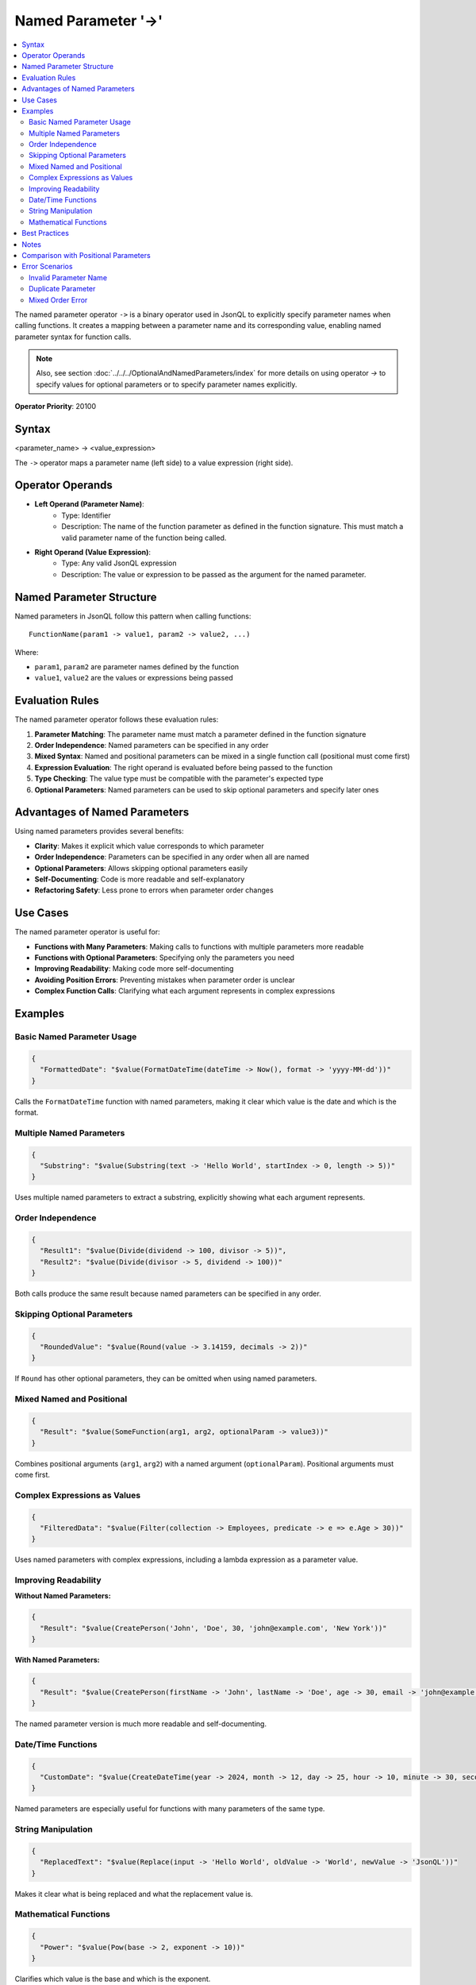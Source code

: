 ====================
Named Parameter '->'
====================

.. contents::
   :local:
   :depth: 2
   
The named parameter operator ``->`` is a binary operator used in JsonQL to explicitly specify parameter names when calling functions. It creates a mapping between a parameter name and its corresponding value, enabling named parameter syntax for function calls.

.. note::
    Also, see section :doc:`../../../OptionalAndNamedParameters/index` for more details on using operator `->` to specify values for optional parameters or to specify parameter names explicitly.

    
**Operator Priority**: 20100

Syntax
======

<parameter_name> -> <value_expression>

The ``->`` operator maps a parameter name (left side) to a value expression (right side).

Operator Operands
=================

- **Left Operand (Parameter Name)**:    
    - Type: Identifier
    - Description: The name of the function parameter as defined in the function signature. This must match a valid parameter name of the function being called.

- **Right Operand (Value Expression)**:    
    - Type: Any valid JsonQL expression
    - Description: The value or expression to be passed as the argument for the named parameter.

Named Parameter Structure
==========================

Named parameters in JsonQL follow this pattern when calling functions:

::

    FunctionName(param1 -> value1, param2 -> value2, ...)

Where:

- ``param1``, ``param2`` are parameter names defined by the function
- ``value1``, ``value2`` are the values or expressions being passed

Evaluation Rules
================

The named parameter operator follows these evaluation rules:

1. **Parameter Matching**: The parameter name must match a parameter defined in the function signature
2. **Order Independence**: Named parameters can be specified in any order
3. **Mixed Syntax**: Named and positional parameters can be mixed in a single function call (positional must come first)
4. **Expression Evaluation**: The right operand is evaluated before being passed to the function
5. **Type Checking**: The value type must be compatible with the parameter's expected type
6. **Optional Parameters**: Named parameters can be used to skip optional parameters and specify later ones

Advantages of Named Parameters
===============================

Using named parameters provides several benefits:

- **Clarity**: Makes it explicit which value corresponds to which parameter
- **Order Independence**: Parameters can be specified in any order when all are named
- **Optional Parameters**: Allows skipping optional parameters easily
- **Self-Documenting**: Code is more readable and self-explanatory
- **Refactoring Safety**: Less prone to errors when parameter order changes

Use Cases
=========

The named parameter operator is useful for:

- **Functions with Many Parameters**: Making calls to functions with multiple parameters more readable
- **Functions with Optional Parameters**: Specifying only the parameters you need
- **Improving Readability**: Making code more self-documenting
- **Avoiding Position Errors**: Preventing mistakes when parameter order is unclear
- **Complex Function Calls**: Clarifying what each argument represents in complex expressions

Examples
========

Basic Named Parameter Usage
----------------------------

.. code-block:: json

    {
      "FormattedDate": "$value(FormatDateTime(dateTime -> Now(), format -> 'yyyy-MM-dd'))"
    }

Calls the ``FormatDateTime`` function with named parameters, making it clear which value is the date and which is the format.

Multiple Named Parameters
--------------------------

.. code-block:: json

    {
      "Substring": "$value(Substring(text -> 'Hello World', startIndex -> 0, length -> 5))"
    }

Uses multiple named parameters to extract a substring, explicitly showing what each argument represents.

Order Independence
------------------

.. code-block:: json

    {
      "Result1": "$value(Divide(dividend -> 100, divisor -> 5))",
      "Result2": "$value(Divide(divisor -> 5, dividend -> 100))"
    }

Both calls produce the same result because named parameters can be specified in any order.

Skipping Optional Parameters
-----------------------------

.. code-block:: json

    {
      "RoundedValue": "$value(Round(value -> 3.14159, decimals -> 2))"
    }

If ``Round`` has other optional parameters, they can be omitted when using named parameters.

Mixed Named and Positional
---------------------------

.. code-block:: json

    {
      "Result": "$value(SomeFunction(arg1, arg2, optionalParam -> value3))"
    }

Combines positional arguments (``arg1``, ``arg2``) with a named argument (``optionalParam``). Positional arguments must come first.

Complex Expressions as Values
------------------------------

.. code-block:: json

    {
      "FilteredData": "$value(Filter(collection -> Employees, predicate -> e => e.Age > 30))"
    }

Uses named parameters with complex expressions, including a lambda expression as a parameter value.

Improving Readability
----------------------

**Without Named Parameters:**

.. code-block:: json

    {
      "Result": "$value(CreatePerson('John', 'Doe', 30, 'john@example.com', 'New York'))"
    }

**With Named Parameters:**

.. code-block:: json

    {
      "Result": "$value(CreatePerson(firstName -> 'John', lastName -> 'Doe', age -> 30, email -> 'john@example.com', city -> 'New York'))"
    }

The named parameter version is much more readable and self-documenting.

Date/Time Functions
-------------------

.. code-block:: json

    {
      "CustomDate": "$value(CreateDateTime(year -> 2024, month -> 12, day -> 25, hour -> 10, minute -> 30, second -> 0))"
    }

Named parameters are especially useful for functions with many parameters of the same type.

String Manipulation
-------------------

.. code-block:: json

    {
      "ReplacedText": "$value(Replace(input -> 'Hello World', oldValue -> 'World', newValue -> 'JsonQL'))"
    }

Makes it clear what is being replaced and what the replacement value is.

Mathematical Functions
----------------------

.. code-block:: json

    {
      "Power": "$value(Pow(base -> 2, exponent -> 10))"
    }

Clarifies which value is the base and which is the exponent.

Best Practices
==============

- **Use for Clarity**: Employ named parameters when function purpose isn't immediately obvious
- **Required vs Optional**: Always use named parameters for optional parameters
- **Long Parameter Lists**: Use named parameters for functions with more than 2-3 parameters
- **Similar Types**: Use named parameters when multiple parameters have the same type
- **Team Conventions**: Establish team conventions for when to use named vs positional parameters
- **Consistency**: Be consistent in using named parameters throughout your codebase
- **Documentation**: Named parameters serve as inline documentation

Notes
=====

- Parameter names must exactly match the function's parameter names (case-sensitive)
- Named parameters cannot be duplicated in the same function call
- When mixing positional and named parameters, all positional parameters must come first
- Named parameters make refactoring safer as parameter order changes don't break code
- The operator creates a clear binding between parameter names and values
- Named parameters are evaluated in the order they appear, not in parameter definition order

Comparison with Positional Parameters
======================================

**Positional Parameters:**

.. code-block:: json

    {
      "Result": "$value(Substring('Hello World', 0, 5))"
    }

- Requires knowing parameter order
- More concise for simple cases
- Error-prone with many parameters

**Named Parameters:**

.. code-block:: json

    {
      "Result": "$value(Substring(text -> 'Hello World', startIndex -> 0, length -> 5))"
    }

- Self-documenting
- Order-independent
- More verbose but clearer
- Safer for complex function calls

Error Scenarios
===============

Invalid Parameter Name
----------------------

.. code-block:: json

    {
      "Error": "$value(Round(val -> 3.14, decimals -> 2))"
    }

If the function expects ``value`` instead of ``val``, this will produce a compilation error.

Duplicate Parameter
-------------------

.. code-block:: json

    {
      "Error": "$value(Add(a -> 5, a -> 10))"
    }

Specifying the same parameter twice is not allowed.

Mixed Order Error
-----------------

.. code-block:: json

    {
      "Error": "$value(SomeFunction(param -> value, positionalArg))"
    }

Positional arguments cannot come after named arguments.

